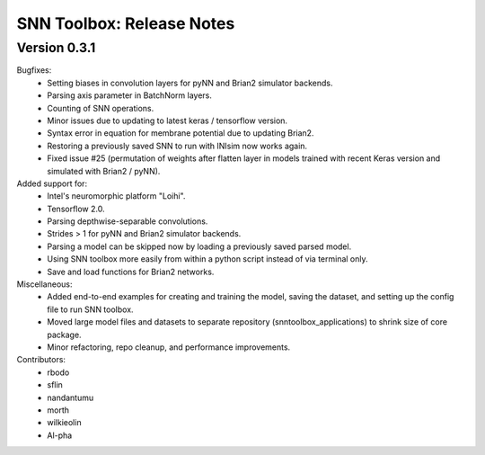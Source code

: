 SNN Toolbox: Release Notes
==========================

Version 0.3.1
-------------

Bugfixes:
    - Setting biases in convolution layers for pyNN and Brian2 simulator
      backends.
    - Parsing axis parameter in BatchNorm layers.
    - Counting of SNN operations.
    - Minor issues due to updating to latest keras / tensorflow version.
    - Syntax error in equation for membrane potential due to updating Brian2.
    - Restoring a previously saved SNN to run with INIsim now works again.
    - Fixed issue #25 (permutation of weights after flatten layer in models
      trained with recent Keras version and simulated with Brian2 / pyNN).

Added support for:
    - Intel's neuromorphic platform "Loihi".
    - Tensorflow 2.0.
    - Parsing depthwise-separable convolutions.
    - Strides > 1 for pyNN and Brian2 simulator backends.
    - Parsing a model can be skipped now by loading a previously saved parsed
      model.
    - Using SNN toolbox more easily from within a python script instead of via
      terminal only.
    - Save and load functions for Brian2 networks.

Miscellaneous:
    - Added end-to-end examples for creating and training the model, saving
      the dataset, and setting up the config file to run SNN toolbox.
    - Moved large model files and datasets to separate repository
      (snntoolbox_applications) to shrink size of core package.
    - Minor refactoring, repo cleanup, and performance improvements.

Contributors:
    - rbodo
    - sflin
    - nandantumu
    - morth
    - wilkieolin
    - Al-pha
